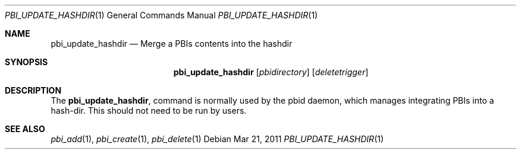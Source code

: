 .Dd Mar 21, 2011
.Dt PBI_UPDATE_HASHDIR 1
.Os
.Sh NAME
.Nm pbi_update_hashdir
.Nd Merge a PBIs contents into the hashdir
.Sh SYNOPSIS
.Nm
.Op Ar pbidirectory
.Op Ar deletetrigger
.Sh DESCRIPTION
The 
.Nm ,
command is normally used by the pbid daemon, which manages integrating PBIs
into a hash-dir. This should not need to be run by users. 
.Pp
.Sh SEE ALSO
.Xr pbi_add 1 ,
.Xr pbi_create 1 ,
.Xr pbi_delete 1
